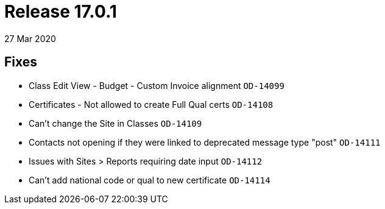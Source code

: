 = Release 17.0.1
27 Mar 2020


== Fixes

* Class Edit View - Budget - Custom Invoice alignment `OD-14099`
* Certificates - Not allowed to create Full Qual certs `OD-14108`
* Can't change the Site in Classes `OD-14109`
* Contacts not opening if they were linked to deprecated message type
"post" `OD-14111`
* Issues with Sites > Reports requiring date input `OD-14112`
* Can't add national code or qual to new certificate `OD-14114`
